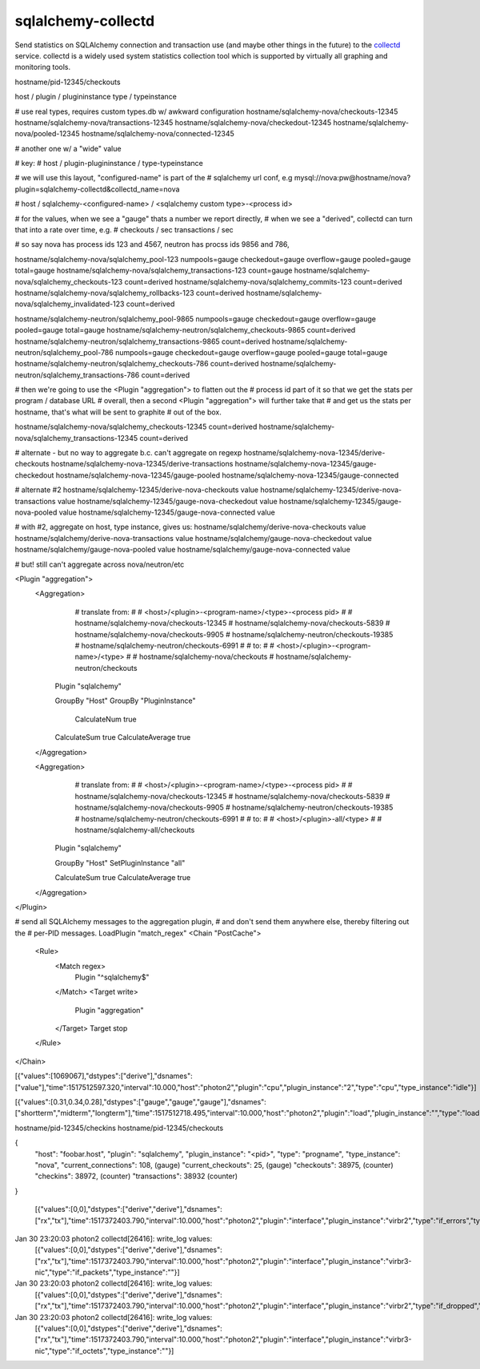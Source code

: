 ===================
sqlalchemy-collectd
===================

Send statistics on SQLAlchemy connection and transaction use (and maybe other
things in the future) to the `collectd <https://collectd.org/>`_ service.   collectd is a widely
used system statistics collection tool which is supported by virtually all
graphing and monitoring tools.


hostname/pid-12345/checkouts

host  /  plugin   / plugininstance  type / typeinstance

# use real types, requires custom types.db w/ awkward configuration
hostname/sqlalchemy-nova/checkouts-12345
hostname/sqlalchemy-nova/transactions-12345
hostname/sqlalchemy-nova/checkedout-12345
hostname/sqlalchemy-nova/pooled-12345
hostname/sqlalchemy-nova/connected-12345

# another one w/ a "wide" value

# key:
# host / plugin-plugininstance / type-typeinstance

# we will use this layout, "configured-name" is part of the
# sqlalchemy url conf, e.g  mysql://nova:pw@hostname/nova?plugin=sqlalchemy-collectd&collectd_name=nova

# host / sqlalchemy-<configured-name> / <sqlalchemy custom type>-<process id>


# for the values, when we see a "gauge" thats a number we report directly,
# when we see a "derived", collectd can turn that into a rate over time, e.g.
# checkouts / sec  transactions / sec

# so say nova has process ids 123 and 4567, neutron has procss ids 9856 and 786,

hostname/sqlalchemy-nova/sqlalchemy_pool-123   numpools=gauge checkedout=gauge overflow=gauge pooled=gauge total=gauge
hostname/sqlalchemy-nova/sqlalchemy_transactions-123   count=gauge
hostname/sqlalchemy-nova/sqlalchemy_checkouts-123   count=derived
hostname/sqlalchemy-nova/sqlalchemy_commits-123   count=derived
hostname/sqlalchemy-nova/sqlalchemy_rollbacks-123   count=derived
hostname/sqlalchemy-nova/sqlalchemy_invalidated-123   count=derived


hostname/sqlalchemy-neutron/sqlalchemy_pool-9865   numpools=gauge checkedout=gauge overflow=gauge pooled=gauge total=gauge
hostname/sqlalchemy-neutron/sqlalchemy_checkouts-9865   count=derived
hostname/sqlalchemy-neutron/sqlalchemy_transactions-9865   count=derived
hostname/sqlalchemy-neutron/sqlalchemy_pool-786   numpools=gauge checkedout=gauge overflow=gauge pooled=gauge total=gauge
hostname/sqlalchemy-neutron/sqlalchemy_checkouts-786   count=derived
hostname/sqlalchemy-neutron/sqlalchemy_transactions-786   count=derived


# then we're going to use the <Plugin "aggregation"> to flatten out the
# process id part of it so that we get the stats per program / database URL
# overall, then a second <Plugin "aggregation"> will further take that
# and get us the stats per hostname, that's what will be sent to graphite
# out of the box.



hostname/sqlalchemy-nova/sqlalchemy_checkouts-12345   count=derived
hostname/sqlalchemy-nova/sqlalchemy_transactions-12345   count=derived



# alternate - but no way to aggregate b.c. can't aggregate on regexp
hostname/sqlalchemy-nova-12345/derive-checkouts
hostname/sqlalchemy-nova-12345/derive-transactions
hostname/sqlalchemy-nova-12345/gauge-checkedout
hostname/sqlalchemy-nova-12345/gauge-pooled
hostname/sqlalchemy-nova-12345/gauge-connected

# alternate #2
hostname/sqlalchemy-12345/derive-nova-checkouts    value
hostname/sqlalchemy-12345/derive-nova-transactions value
hostname/sqlalchemy-12345/gauge-nova-checkedout  value
hostname/sqlalchemy-12345/gauge-nova-pooled      value
hostname/sqlalchemy-12345/gauge-nova-connected   value

# with #2, aggregate on host, type instance, gives us:
hostname/sqlalchemy/derive-nova-checkouts    value
hostname/sqlalchemy/derive-nova-transactions value
hostname/sqlalchemy/gauge-nova-checkedout  value
hostname/sqlalchemy/gauge-nova-pooled      value
hostname/sqlalchemy/gauge-nova-connected   value

# but! still can't aggregate across nova/neutron/etc





<Plugin "aggregation">
  <Aggregation>
	# translate from:
	#
	# <host>/<plugin>-<program-name>/<type>-<process pid>
	#
	# hostname/sqlalchemy-nova/checkouts-12345
	# hostname/sqlalchemy-nova/checkouts-5839
	# hostname/sqlalchemy-nova/checkouts-9905
	# hostname/sqlalchemy-neutron/checkouts-19385
	# hostname/sqlalchemy-neutron/checkouts-6991
	#
	# to:
	#
	# <host>/<plugin>-<program-name>/<type>
	#
	# hostname/sqlalchemy-nova/checkouts
	# hostname/sqlalchemy-neutron/checkouts

    Plugin "sqlalchemy"

    GroupBy "Host"
    GroupBy "PluginInstance"

	CalculateNum true
    CalculateSum true
    CalculateAverage true
  </Aggregation>

  <Aggregation>
	# translate from:
	#
	# <host>/<plugin>-<program-name>/<type>-<process pid>
	#
	# hostname/sqlalchemy-nova/checkouts-12345
	# hostname/sqlalchemy-nova/checkouts-5839
	# hostname/sqlalchemy-nova/checkouts-9905
	# hostname/sqlalchemy-neutron/checkouts-19385
	# hostname/sqlalchemy-neutron/checkouts-6991
	#
	# to:
	#
	# <host>/<plugin>-all/<type>
	#
	# hostname/sqlalchemy-all/checkouts

    Plugin "sqlalchemy"

    GroupBy "Host"
    SetPluginInstance "all"

    CalculateSum true
    CalculateAverage true
  </Aggregation>


</Plugin>

# send all SQLAlchemy messages to the aggregation plugin,
# and don't send them anywhere else, thereby filtering out the
# per-PID messages.
LoadPlugin "match_regex"
<Chain "PostCache">
  <Rule>
    <Match regex>
      Plugin "^sqlalchemy$"
    </Match>
    <Target write>
      Plugin "aggregation"
    </Target>
    Target stop
  </Rule>
</Chain>


[{"values":[1069067],"dstypes":["derive"],"dsnames":["value"],"time":1517512597.320,"interval":10.000,"host":"photon2","plugin":"cpu","plugin_instance":"2","type":"cpu","type_instance":"idle"}]


[{"values":[0.31,0.34,0.28],"dstypes":["gauge","gauge","gauge"],"dsnames":["shortterm","midterm","longterm"],"time":1517512718.495,"interval":10.000,"host":"photon2","plugin":"load","plugin_instance":"","type":"load","type_instance":""}]


hostname/pid-12345/checkins
hostname/pid-12345/checkouts



{
	"host": "foobar.host",
	"plugin": "sqlalchemy",
	"plugin_instance": "<pid>",
	"type": "progname",
	"type_instance": "nova",
	"current_connections": 108,    (gauge)
	"current_checkouts": 25,       (gauge)
	"checkouts": 38975,     (counter)
	"checkins": 38972,      (counter)
	"transactions": 38932          (counter)
}



 [{"values":[0,0],"dstypes":["derive","derive"],"dsnames":["rx","tx"],"time":1517372403.790,"interval":10.000,"host":"photon2","plugin":"interface","plugin_instance":"virbr2","type":"if_errors","type_instance":""}]
Jan 30 23:20:03 photon2 collectd[26416]: write_log values:
                                         [{"values":[0,0],"dstypes":["derive","derive"],"dsnames":["rx","tx"],"time":1517372403.790,"interval":10.000,"host":"photon2","plugin":"interface","plugin_instance":"virbr3-nic","type":"if_packets","type_instance":""}]
Jan 30 23:20:03 photon2 collectd[26416]: write_log values:
                                         [{"values":[0,0],"dstypes":["derive","derive"],"dsnames":["rx","tx"],"time":1517372403.790,"interval":10.000,"host":"photon2","plugin":"interface","plugin_instance":"virbr2","type":"if_dropped","type_instance":""}]
Jan 30 23:20:03 photon2 collectd[26416]: write_log values:
                                         [{"values":[0,0],"dstypes":["derive","derive"],"dsnames":["rx","tx"],"time":1517372403.790,"interval":10.000,"host":"photon2","plugin":"interface","plugin_instance":"virbr3-nic","type":"if_octets","type_instance":""}]



